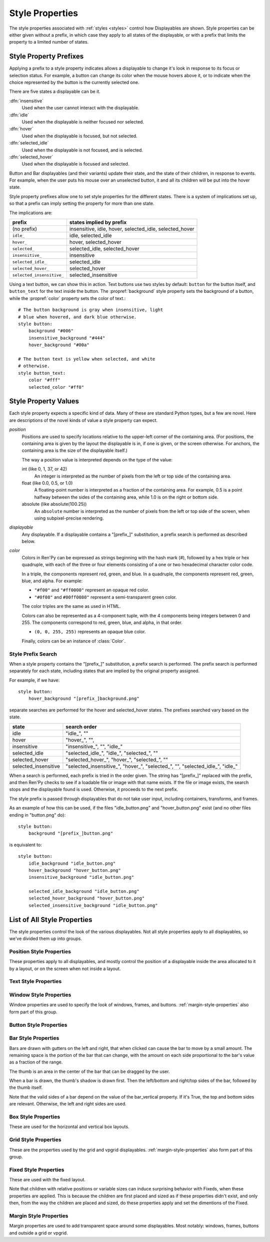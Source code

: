 .. _style-properties:

================
Style Properties
================

The style properties associated with :ref:`styles <styles>` control how
Displayables are shown. Style properties can be either given without a prefix,
in which case they apply to all states of the displayable, or with a prefix
that limits the property to a limited number of states.


Style Property Prefixes
=======================

Applying a prefix to a style property indicates allows a displayable to change
it's look in response to its focus or selection status. For example, a button
can change its color when the mouse hovers above it, or to indicate when the
choice represented by the button is the currently selected one.

There are five states a displayable can be it.

:dfn:`insensitive`
    Used when the user cannot interact with the displayable.

:dfn:`idle`
    Used when the displayable is neither focused nor selected.

:dfn:`hover`
    Used when the displayable is focused, but not selected.

:dfn:`selected_idle`
    Used when the displayable is not focused, and is selected.

:dfn:`selected_hover`
    Used when the displayable is focused and selected.

Button and Bar displayables (and their variants) update their state, and the
state of their children, in response to events. For example, when the user
puts his mouse over an unselected button, it and all its children will be put
into the hover state.

Style property prefixes allow one to set style properties for the different
states. There is a system of implications set up, so that a prefix can imply
setting the property for more than one state.

The implications are:

.. list-table::
 :header-rows: 1

 * - prefix
   - states implied by prefix

 * - (no prefix)
   - insensitive, idle, hover, selected\_idle, selected\_hover

 * - ``idle_``
   - idle, selected\_idle

 * - ``hover_``
   - hover, selected\_hover

 * - ``selected_``
   - selected\_idle, selected\_hover

 * - ``insensitive_``
   - insensitive

 * - ``selected_idle_``
   - selected\_idle

 * - ``selected_hover_``
   - selected\_hover

 * - ``selected_insensitive_``
   - selected\_insensitive

Using a text button, we can show this in action. Text buttons use two styles
by default: ``button`` for the button itself, and ``button_text`` for the
text inside the button. The :propref:`background` style property sets the
background of a button, while the :propref:`color` property sets the color of
text.::

     # The button background is gray when insensitive, light
     # blue when hovered, and dark blue otherwise.
     style button:
         background "#006"
         insensitive_background "#444"
         hover_background "#00a"

     # The button text is yellow when selected, and white
     # otherwise.
     style button_text:
         color "#fff"
         selected_color "#ff0"


Style Property Values
=====================

Each style property expects a specific kind of data. Many of these are
standard Python types, but a few are novel. Here are descriptions of the
novel kinds of value a style property can expect.

`position`
    Positions are used to specify locations relative to the upper-left
    corner of the containing area. (For positions, the containing area is
    given by the layout the displayable is in, if one is given, or the screen
    otherwise. For anchors, the containing area is the size of the
    displayable itself.)

    The way a position value is interpreted depends on the type of the
    value:

    int (like 0, 1, 37, or 42)
        An integer is interpreted as the number of pixels from the left
        or top side of the containing area.
    float (like 0.0, 0.5, or 1.0)
        A floating-point number is interpreted as a fraction of the
        containing area. For example, 0.5 is a point halfway between the
        sides of the containing area, while 1.0 is on the right or bottom
        side.
    absolute (like absolute(100.25))
        An ``absolute`` number is interpreted as the number of pixels from the
        left or top side of the screen, when using subpixel-precise rendering.

`displayable`
    Any displayable. If a displayable contains a "[prefix\_]" substitution,
    a prefix search is performed as described below.

`color`
    Colors in Ren'Py can be expressed as strings beginning with the hash
    mark (#), followed by a hex triple or hex quadruple, with each of the
    three or four elements consisting of a one or two hexadecimal character
    color code.

    In a triple, the components represent red, green, and blue. In a
    quadruple, the components represent red, green, blue, and alpha. For
    example:

    * ``"#f00"`` and ``"#ff0000"`` represent an opaque red color.
    * ``"#0f08"`` and ``#00ff0080"`` represent a semi-transparent green
      color.

    The color triples are the same as used in HTML.

    Colors can also be represented as a 4-component tuple, with the 4
    components being integers between 0 and 255. The components correspond to
    red, green, blue, and alpha, in that order.

    * ``(0, 0, 255, 255)`` represents an opaque blue color.

    Finally, colors can be an instance of :class:`Color`.


.. _style-prefix-search:

Style Prefix Search
-------------------

When a style property contains the "[prefix\_]" substitution, a prefix
search is performed. The prefix search is performed separately for
each state, including states that are implied by the original property
assigned.

For example, if we have::

    style button:
        hover_background "[prefix_]background.png"

separate searches are performed for the hover and selected\_hover states. The
prefixes searched vary based on the state.

.. list-table::
 :header-rows: 1

 * - state
   - search order

 * - idle
   - "idle\_", ""

 * - hover
   - "hover\_", "",

 * - insensitive
   - "insensitive\_", "", "idle\_"

 * - selected\_idle
   - "selected\_idle\_", "idle\_", "selected\_", ""

 * - selected_hover
   - "selected\_hover\_", "hover\_", "selected\_", ""

 * - selected\_insensitive
   - "selected\_insensitive\_", "hover\_", "selected\_", "", "selected\_idle\_", "idle\_"

When a search is performed, each prefix is tried in the order given. The string
has "[prefix\_]" replaced with the prefix, and then Ren'Py checks to see if
a loadable file or image with that name exists. If the file or image exists,
the search stops and the displayable found is used. Otherwise, it proceeds to
the next prefix.

The style prefix is passed through displayables that do not take user input,
including containers, transforms, and frames.

As an example of how this can be used, if the files "idle\_button.png" and
"hover\_button.png" exist (and no other files ending in "button.png" do)::

    style button:
        background "[prefix_]button.png"

is equivalent to::

    style button:
        idle_background "idle_button.png"
        hover_background "hover_button.png"
        insensitive_background "idle_button.png"

        selected_idle_background "idle_button.png"
        selected_hover_background "hover_button.png"
        selected_insensitive_background "idle_button.png"


List of All Style Properties
============================

The style properties control the look of the various displayables. Not all
style properties apply to all displayables, so we've divided them up into
groups.


.. _position-style-properties:

Position Style Properties
-------------------------

These properties apply to all displayables, and mostly control the
position of a displayable inside the area allocated to it by a layout,
or on the screen when not inside a layout.

.. style-property:: alt string or None

    Alternative text used for the displayable when self-voicing is
    enabled. See the :ref:`self voicing <self-voicing>` section for
    more information.

.. style-property:: xpos position

    The position of the displayable relative to the left side of the
    containing area.

.. style-property:: ypos position

    The position of the displayable relative to the top side of the
    containing area.

.. style-property:: pos tuple of (position, position)

    Equivalent to setting xpos to the first component of the tuple,
    and ypos to the second component of the tuple.

.. style-property:: xanchor position

    The position of the anchor relative to the left side of the
    displayable.

.. style-property:: yanchor position

    The position of the anchor relative to the top side of the
    displayable.

    If the displayable is a :func:`Text`, then there is one special value
    of this property. If the property is set to renpy.BASELINE, the anchor
    is set to the baseline of the first line of text.

.. style-property:: anchor tuple of (position, position)

    Equivalent to setting xanchor to the first component of the tuple,
    and yanchor to the second component of the tuple.

.. style-property:: xalign float

    Equivalent to setting xpos and xanchor to the same value. This has
    the effect of placing the displayable at a relative location on
    the screen, with 0.0 being the left side, 0.5 the center, and 1.0
    being the right side.

.. style-property:: yalign float

    Equivalent to setting ypos and yanchor to the same value. This has
    the effect of placing the displayable at a relative location on
    the screen, with 0.0 being the top, 0.5 the center, and 1.0
    the bottom.

.. style-property:: align tuple of (float, float)

    Equivalent to setting xalign to the first component of the tuple,
    and yalign to the second.

.. style-property:: xcenter position

    Equivalent to setting xpos to the value of this property, and
    xanchor to 0.5.

.. style-property:: ycenter position

    Equivalent to setting ypos to the value of this property, and
    yanchor to 0.5.

.. style-property:: xoffset int

    Gives a number of pixels that are added to the horizontal position
    computed using xpos and xalign.

.. style-property:: yoffset int

    Gives a number of pixels that are added to the vertical position
    computed using ypos and yalign.

.. style-property:: offset tuple of (position, position)

    Equivalent to setting xpos to the first component of the tuple,
    and ypos to the second component of the tuple.

.. style-property:: xmaximum int

    Specifies the maximum horizontal size of the displayable, in pixels.

.. style-property:: ymaximum int

    Specifies the maximum vertical size of the displayable in pixels.

.. style-property:: maximum tuple of (int, int)

    Equivalent to setting xmaximum to the first component of the
    tuple, and ymaximum to the second.

.. style-property:: xminimum int

    Sets the minimum width of the displayable, in pixels. Only works
    with displayables that can vary their size.

.. style-property:: yminimum int

    Sets the minimum height of the displayables, in pixels. Only works
    with displayables that can vary their size.

.. style-property:: minimum tuple of (int, int)

    Equivalent to setting xminimum to the first component of the
    tuple, and yminimum to the second.

.. style-property:: xsize int

    Equivalent to setting xminimum and xmaximum to the same value. This
    has the effect of setting the width of the displayable.

.. style-property:: ysize int

    Equivalent to setting yminimum and ymaximum to the same value. This
    has the effect of setting the height of the displayable.

.. style-property:: xysize tuple of (int, int)

    Equivalent to setting xminimum and xmaximum to the first component of
    the tuple, and yminimum and ymaximum to the second component. This
    has the effect of setting the size of the displayable.

.. style-property:: xfill boolean

    If true, the displayable will expand to fill all available
    horizontal space. If not true, it will only be large enough to
    contain its children.

    This only works for displayables that can change size.

.. style-property:: yfill boolean

    If true, the displayable will expand to fill all available
    vertical space. If not true, it will only be large enough to
    contain its children.

    This only works for displayables that can change size.

.. style-property:: area tuple of (int, int, int, int)

    The tuple is interpreted as (`xpos`, `ypos`, `width`,
    `height`). Attempts to position the displayable such that it's
    upper-left corner is at `xpos` and `ypos`, and its size is `width`
    and `height`.

    It does this by setting the xpos, ypos, xanchor, yanchor,
    xmaximum, ymaximum, xminimum, yminimum, xfill, and yfill
    properties to appropriate values.

    This will not work with all displayables and all layouts.

.. style-property:: mipmap boolean or None

    This controls if textures created by this displayable are mipmapped.
    This applies only to certain displayables, including :func:`Text`,
    :func:`Movie`, and dissolves.

    If None, the default for this is taken from config variables such
    as :var:`config.mipmap_text`, :var:`config.mipmap_movies`, and
    :var:`config.mipmap_dissolves`.

.. _text-style-properties:

Text Style Properties
---------------------

.. style-property:: antialias boolean

    If True, the default, TrueType font text will be rendered
    anti-aliased.

.. style-property:: adjust_spacing boolean or str

    If True, Ren'Py will adjust the spacing of drawable-resolution text
    to match the spacing of the text rendered at virtual resolution, to
    ensure the size of frames and other containers holding text does not
    change.

    When set to False, text will not change in size, but it is the creator's
    responsibility to ensure there is enough space to layout text at any
    window size.

    When set to the string "horizontal", text will adjust in the horizontal
    direction only. When set to the string "vertical", text will adjust in
    the vertical direction only.

    Defaults to True for most text, but False for text in an ``input``.

.. style-property:: altruby_style style or None

    If not None, this should be a style object. The style that's used for
    alternate ruby text.

.. style-property:: black_color color

    When rendering an image-based font, black will be mapped to this
    color. This has no effect for TrueType fonts.

.. style-property:: bold boolean

    If True, render the font in a bold style. For a TrueType font,
    this usually involves synthetically increasing the font weight. It
    can also cause the font to be remapped, using
    :var:`config.font_replacement_map`.

.. style-property:: caret displayable or None

    If not None, this should be a displayable. The input widget will
    use this as the caret at the end of the text. If None, a 1 pixel
    wide blinking line is used as the caret.

.. style-property:: color color

    The color the text is rendered in. When using a TrueType font,
    the font is rendered in this color. When using an image-based
    font, white is mapped to this color.

.. style-property:: first_indent int

    The amount that the first line of text in a paragraph is indented
    by, in pixels.

.. style-property:: font string

    A string giving the name of the font used to render text.

    For a TrueType font file, this is usually the name of the file
    containing the font (like ``"DejaVuSans.ttf"``). To select a second
    font in a collection, this can be prefixed with a number and
    at sign (like ``"0@font.ttc"`` or ``"1@font.ttc"``). For an
    image-based font, this should be the name used to register the
    font.

.. style-property:: size int

    The size of the font on the screen. While this is nominally in
    pixels, font files may have creative interpretations of this
    value.

.. style-property:: italic boolean

    If true, the text will be rendered in italics. For a TrueType font,
    this usually involves synthetically increasing the font slant. It
    can also cause the font to be remapped, using
    :var:`config.font_replacement_map`.

.. style-property:: justify boolean

    If True, additional whitespace is inserted between words so that
    the left and right margins of each line are even. This is not
    performed on the last line of a paragraph.

.. style-property:: kerning float

    A kerning adjustment, the number of pixels of space that's added
    between each pair of characters. (This can be negative to remove
    space between characters.)

.. style-property:: language string

    Controls the language family used to break text into lines. Legal
    values are:

    ``"unicode"`` (default)
        Uses the Unicode linebreaking algorithm, which is suitable for
        most languages.

    ``"japanese-strict"``
        Formats Japanese text in a "strict" manner. It
        forbids breaks before small kana and prolonged sound marks.

    ``"japanese-normal"``
        Formats Japanese text in a "normal" manner. It
        allows breaks before small kana, prolonged sound marks, and
        certain hyphens.

    ``"japanese-loose"``
        Formats Japanese text in a "loose" manner. It allows breaks
        before small kana , prolonged sound marks, iteration marks,
        inseparable characters, centered punctuation marks, and postfixes;
        and allows breaks before prefixes.

    ``"korean-with-spaces"``
        Used for Korean text delimited by whitespace. This prevents linebreaking
        between adjacent Korean characters.

    ``"western"``
        Allows breaking only at whitespace. Suitable for most
        languages.

    ``"anywhere"``
        Allows breaking at anywhere without ruby.

    The three Japanese breaking modes are taken from the `CSS3 text module <http://www.w3.org/TR/css3-text/#line-break>`_.

.. style-property:: layout string

    Controls how words are allocated to lines. Legal values are:

    ``"tex"`` (default)
        Uses the Knuth-Plass linebreaking algorithm, which attempts to minimize
        the difference in line lengths of all but the last line.

    ``"subtitle"``
        Uses the Knuth-Plass linebreaking algorithm, but attempts to even out
        the lengths of all lines.

    ``"greedy"``
        A word is placed on the first line that has room for it.

    ``"nobreak"``
        Do not line-break.

.. style-property:: line_leading int

    The number of pixels of spacing to include above each line.

.. style-property:: line_overlap_split int

    When in slow text mode, and two lines overlap, this many pixels of
    the overlap are allocated to the top line. Increase this if the
    bottoms of characters on the top line are clipped.

.. style-property:: line_spacing int

    The number of pixels of spacing to include below each line.

.. style-property:: min_width int

    Sets the minimum width of each line of that. If a line is shorter
    than this, it is padded to this length, with ``text_align`` used to
    specify where such padding is placed.

.. style-property:: newline_indent boolean

    If true, the :propref:`first_indent` indentation is used after
    each newline in a string. Otherwise, the :propref:`rest_indent`
    indentation is used.

.. style-property:: outlines list of tuple of (int, color, int, int)

    This is a list of outlines that are drawn behind the text. Each
    tuple specifies an outline, and outlines are drawn from back to
    front.

    The list contains (`size`, `color`, `xoffset`, `yoffset`)
    tuples. `size` is the amount the font is expanded by, in
    pixels. `color` is the color of the outline. `xoffset` and
    `yoffset` are the amount the outline is shifted by, in pixels.

    The outline functionality can also be used to give drop-shadows to
    fonts, by specifying a size of 0 and non-zero offsets.

    By default, `size`, `xoffset` and `yoffset` are scaled with the text.
    When given as the absolute type, they are not scaled. For example::

        style default:
            outlines [ (absolute(1), "#000", absolute(0), absolute(0)) ]

    will always produce a 1 pixel-wide border.

    Outlines only work with TrueType fonts.

.. style-property:: outline_scaling string

    This determines how outline sizes and offsets are scaled when the
    window is scaled.

    ``"linear"``
        The default, best for text with thick outlines. The window scaling factor
        is applied to the outline size, and then rounded to an integer.
        This looks better for thick outlines, but concentric outlines of similar
        thickness may become indistinguishable.

        The resulting width is always at least 1 pixel.

    ``"step"``
        Best for text that uses thin outlines and text
        that uses multiple outlines. The window scaling factor is
        rounded down to an integer and applied to the outline size
        and offsets. This ensures that multiple outlines all scale together,
        without risk of eclipsing one another, but this yields different visual
        results depending on the size of the game window.

        The window scaling factor is always above 1.

.. style-property:: rest_indent int

    Specifies the number of pixels the second and later lines in a
    paragraph are indented by.

.. style-property:: ruby_style style or None

    If not None, this should be a style object. The style that's used for
    ruby text.

.. style-property:: slow_abortable boolean

    If True, a click that reaches the Text object will cause the slow
    text to abort, which means that the rest of the slow text will be
    displayed instantly.

.. style-property:: slow_cps int or True

    If a number, shows text at the rate of that many characters per
    second. If True, shows text at the speed taken from the "Text
    Speed" preference.

.. style-property:: slow_cps_multiplier float

    The speed of the text is multiplied by this number. This can be
    used to have a character that speaks at a faster-than-normal rate
    of speed.

.. style-property:: strikethrough boolean

    If True, a line is drawn through the text.

.. style-property:: text_align float

    This is used when a line is shorter than the width of the text
    displayable. It determines how much of the extra space is placed
    on the left side of the text. (And hence, the text alignment.)

    0.0 will yield left-aligned text, 0.5 centered text, and 1.0
    right-aligned text.

.. style-property:: underline boolean

    If True, an underline will be added to the text.

.. style-property:: hyperlink_functions tuple of (function, function, function)

    This is a tuple of three functions relating to hyperlinks in text.

    The first item is the hyperlink style function. When called with a single
    argument, the argument of the hyperlink, it must return a style object to
    use for the hyperlink, such as ``style.hyperlink_text``. Note that a
    style object is not a string.

    The second item is the hyperlink clicked function. This function is called
    when a hyperlink is chosen by the user. If it returns a value other than
    None, the interaction returns that value.

    The third item is the hyperlink focus function. This function is called
    with the argument of the hyperlink when the hyperlink gains focus, and
    with None when it loses focus. If it returns a value other than None,
    the interaction returns that value.

.. style-property:: vertical boolean

    If True, the text will be rendered vertically.

.. style-property:: hinting str

    Controls how the font will be hinted. This should be one of the following
    strings:

    "auto"
        The default, forces use of the Freetype auto hinter.
    "bytecode"
        Uses bytecode hinting information found in the font.
    "none"
        Does not hint the font.


.. _window-style-properties:

Window Style Properties
-----------------------

Window properties are used to specify the look of windows, frames, and
buttons. :ref:`margin-style-properties` also form part of this group.

.. style-property:: background displayable or None

    A displayable that is used as the background of the window. This
    is often a :func:`Frame`, allowing the size of the background to
    scale with the size of the window.

    If None, no background is drawn, but other properties function as
    if the background was present.

.. style-property:: foreground displayable or None

    If not None, this displayable is drawn above the contents of the
    window.

.. style-property:: left_padding int

    The amount of space between the background and the left side of
    the window content, in pixels.

.. style-property:: right_padding int

    The amount of space between the background and the right side of
    the window content, in pixels.

.. style-property:: xpadding int

    Equivalent to setting left_padding and right_padding to the same
    value.

.. style-property:: top_padding int

    The amount of space between the background and the top side of
    the window content, in pixels.

.. style-property:: bottom_padding int

    The amount of space between the background and the bottom side of
    the window content, in pixels.

.. style-property:: ypadding int

    Equivalent to setting top_padding and bottom_padding to the same
    value.

.. style-property:: padding tuple

    When given a two-item tuple, equivalent to setting xpadding and
    ypadding to the two items. When given a four-item tuple, equivalent
    to setting left_padding, top_padding, right_padding, and bottom_padding
    to the four items.

.. style-property:: size_group string or None

    If not None, this should be a string. Ren'Py will render all
    windows with the same size_group value at the same size.

.. style-property:: modal boolean or callable

    If True, the window is treated as modal. Events will stop propagating
    through layers while the mouse is within the window or button. If False,
    the window is not modal.

    This may also be a callable function. If it is, the function is called
    with (ev, x, y, w, h), where `ev` is either a pygame event, or None to
    represent a generic mouse event; `x` and `y` are coordinates relative
    to the window, and `w` and `h` are the height and width of the window.
    If the callable returns true, the windows is treated as modal. If it
    returns false, it is not.

.. _button-style-properties:

Button Style Properties
-----------------------

.. style-property:: child displayable or None

    If not None, this gives a displayable that replaces the child of the
    button. For example, this (as insensitive_child) can be used to replace the
    contents of an insensitive button with an image that indicates the button
    is locked.

.. style-property:: hover_sound string

    A sound that is played when the button gains focus.

.. style-property:: activate_sound string

    A sound that is played when the button is activated (clicked). This is also
    played when a bar or drag is activated.

.. style-property:: mouse string

    The mouse style that is used when the button is focused. This
    should be one of the styles in :var:`config.mouse`.

.. style-property:: focus_mask multiple

    A mask that's used to control what portions of the button can be
    focused, and hence clicked on. The type of this property determines
    how it is interpreted.

    Displayable
        The areas of the displayable that are not transparent cause the button
        to be focused.
    True
        The button itself is used as the displayable (so
        non-transparent areas of the button cause the button to be
        focused).
    callable
        If a non-displayable callable (like a function, method, or object
        with a ``__call__`` method) is given, the function is called with two
        arguments, the x and y offset from the top-left corner of the
        displayable. If the function returns True, the displayable is
        focused.
    None
        If none is given, the entire button can be focused.

.. style-property:: keyboard_focus boolean

   If True, the default, this button can be focused using the keyboard focus
   mechanism, if it can be focused at all. If False, the keyboard focus
   mechanism will skip this button. (The keyboard focus mechanism is used
   by keyboards and keyboard-like devices, such as joypads.)

.. style-property:: key_events boolean

    If True, keyboard-generated events are passed to the children of this
    button. If False, those events are not propagated. In this default style,
    this is set to True while the button is hovered, and False otherwise.

    Setting this to True can be used to propagate keyboard events to an input
    inside a button, even when the button isn't focused.


.. _bar-style-properties:

Bar Style Properties
--------------------

Bars are drawn with gutters on the left and right, that when clicked can cause
the bar to move by a small amount. The remaining space is the portion of the
bar that can change, with the amount on each side proportional to the bar's
value as a fraction of the range.

The thumb is an area in the center of the bar that can be dragged by the user.

When a bar is drawn, the thumb's shadow is drawn first. Then the left/bottom
and right/top sides of the bar, followed by the thumb itself.

Note that the valid sides of a bar depend on the value of the bar_vertical
property. If it's True, the top and bottom sides are relevant. Otherwise, the
left and right sides are used.

.. style-property:: bar_vertical boolean

    If True, the bar has a vertical orientation. If False, it has a
    horizontal orientation.

.. style-property:: bar_invert boolean

    If True, the value of the bar is represented on the right/top
    side of the bar, rather than the left/bottom side.

.. style-property:: bar_resizing boolean

    If True, we resize the sides of the bar. If False, we render the
    sides of the bar at full size, and then crop them.

.. style-property:: left_gutter int

    The size of the gutter on the left side of the bar, in pixels.

.. style-property:: right_gutter int

    The size of the gutter on the right side of the bar, in pixels.

.. style-property:: top_gutter int

    The size of the gutter on the top side of the bar, in pixels.

.. style-property:: bottom_gutter int

    The size of the gutter on the bottom side of the bar, in pixels.

.. style-property:: left_bar displayable

    The displayable used for the left side of the bar.

.. style-property:: right_bar displayable

    The displayable used for the right side of the bar.

.. style-property:: top_bar displayable

    The displayable used for the top side of the bar.

.. style-property:: bottom_bar displayable

    The displayable uses for the bottom side of the bar.

.. style-property:: base_bar displayable

    A single displayable that is used for left_bar/right_bar or
    top_bar/bottom_bar, as appropriate. (This can be used
    with thumb to make a slider or scrollbar.)

.. style-property:: thumb displayable or None

    If not None, this is a displayable that is drawn over the break
    between the sides of the bar.

.. style-property:: thumb_shadow displayable or None

    If not None, this is a displayable that is drawn over the break
    between the sides of the bar.

.. style-property:: thumb_offset int

    The amount that by which the thumb overlaps the bars, in
    pixels. To have the left and right bars continue unbroken, set
    this to half the width of the thumb in pixels.

.. style-property:: mouse string

    The mouse style that is used when the button is focused. This
    should be one of the styles in :var:`config.mouse`.

.. style-property:: unscrollable string or None

    Controls what happens if the bar is unscrollable (if the range is
    set to 0, as is the case with a viewport containing a displayable
    smaller than itself). There are three possible values:

    ``None``
        Renders the bar normally.

    ``"insensitive"``
        Renders the bar in the insensitive state. This allows the
        bar to change its style to reflect its lack of usefulness.

    ``"hide"``
       Prevents the bar from rendering at all. Space will be allocated
       for the bar, but nothing will be drawn in that space.

.. style-property:: keyboard_focus boolean

   If True, the default, this button can be focused using the keyboard focus
   mechanism, if it can be focused at all. If False, the keyboard focus
   mechanism will skip this button. (The keyboard focus mechanism is used
   by keyboards and keyboard-like devices, such as joypads.)


.. _box-style-properties:

Box Style Properties
--------------------

These are used for the horizontal and vertical box layouts.

.. style-property:: spacing int

    The spacing between members of this box, in pixels.

.. style-property:: first_spacing int

    If not None, the spacing between the first and second members of
    this box, in pixels. This overrides the spacing property.

.. style-property:: box_reverse boolean

    If True, the placement of the items in the box will be reversed. When
    this is True, a hbox will be filled right-to-left, and a vbox will
    be filled bottom-to-top. This defaults to False.

.. style-property:: box_wrap boolean

    If True, then boxes will wrap when they reach the end of a line or column.
    If False (the default), they will extend past the end of the line.

.. style-property:: box_wrap_spacing int

    When box_wrap is True, this is the spacing between wrapped lines
    or columns. (So it is the vertical spacing between lines in a wrapped
    hbox, and the horizontal spacing between columns in a wrapped vbox.)

.. style-property:: order_reverse boolean

    If False, the default, the items in the box will be drawn first-to-last,
    with the first item in the box being below the second, and so on. If True,
    this order will be reversed, and the first item in the box will be above
    all other items in the box.


.. _grid-style-properties:

Grid Style Properties
---------------------

These are the properties used by the grid and vpgrid displayables.
:ref:`margin-style-properties` also form part of this group.

.. style-property:: spacing int

    The spacing between cells of the grid, in pixels.

.. style-property:: xspacing int or None

    The spacing between cells of the grid in the horizontal direction, in pixels.
    This takes precedence over the spacing property when it is not None.

.. style-property:: yspacing int or None

    The spacing between cells of the grid in the vertical direction, in pixels.
    This takes precedence over the spacing property when it is not None.


.. _fixed-style-properties:

Fixed Style Properties
----------------------

These are used with the fixed layout.

.. style-property:: fit_first boolean or "width" or "height"

    If True, then the size of the fixed layout is shrunk to be equal with
    the size of the first item in the layout. If "width", only the width is changed
    (the fixed will fill the screen vertically). Similarly, "height" only changes
    the height.

.. style-property:: xfit boolean

    If True, the size of the fixed layout is shrunk horizontally to match the
    right side of the rightmost child of the fixed.

.. style-property:: yfit boolean

    If True, the size of the fixed layout is shrunk vertically to match the
    bottom side of the bottommost child of the fixed.

Note that children with relative positions or variable sizes can
induce surprising behavior with Fixeds, when these properties are
applied. This is because the children are first placed and sized as if
these properties didn't exist, and only then, from the way the children
are placed and sized, do these properties apply and set the dimentions
of the Fixed.


.. _margin-style-properties:

Margin Style Properties
-----------------------

Margin properties are used to add transparent space around some
displayables. Most notably: windows, frames, buttons and outside
a grid or vpgrid.

.. style-property:: left_margin int

    The amount of transparent space to the left of the displayable, in
    pixels.

.. style-property:: right_margin int

    The amount of transparent space to the right of the displayable, in
    pixels.

.. style-property:: xmargin int

    Equivalent to setting left_margin and right_margin to the same
    value.

.. style-property:: top_margin int

    The amount of transparent space above the displayable, in pixels.

.. style-property:: bottom_margin int

    The amount of transparent space below the displayable, in pixels.

.. style-property:: ymargin int

    Equivalent to setting top_margin and bottom_margin to the same
    value.

.. style-property:: margin tuple

    When given a two-item tuple, equivalent to setting xmargin and
    ymargin to the two items. When given a four-item tuple, equivalent
    to setting left_margin, top_margin, right_margin, and bottom_margin
    to the four items.
